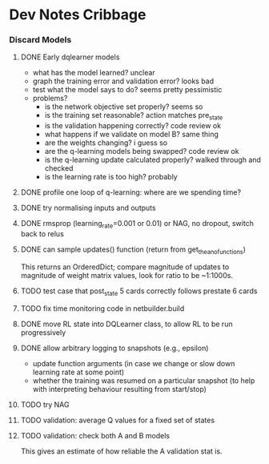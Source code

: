 #+STARTUP: content hidestars odd

* Dev Notes Cribbage
*** Discard Models
***** DONE Early dqlearner models
      - what has the model learned? unclear
      - graph the training error and validation error? looks bad
      - test what the model says to do? seems pretty pessimistic
      - problems?
        - is the network objective set properly? seems so
        - is the training set reasonable? action matches pre_state
        - is the validation happening correctly? code review ok
        - what happens if we validate on model B? same thing
        - are the weights changing? i guess so
        - are the q-learning models being swapped? code review ok
        - is the q-learning update calculated properly? walked through and checked
        - is the learning rate is too high? probably
***** DONE profile one loop of q-learning: where are we spending time?
***** DONE try normalising inputs and outputs
***** DONE rmsprop (learning_rate=0.001 or 0.01) or NAG, no dropout, switch back to relus
***** DONE can sample updates() function (return from get_theano_functions)
      This returns an OrderedDict; compare magnitude of updates to
      magnitude of weight matrix values, look for ratio to be ~1:1000s.
***** TODO test case that post_state 5 cards correctly follows prestate 6 cards
***** TODO fix time monitoring code in netbuilder.build
***** DONE move RL state into DQLearner class, to allow RL to be run progressively
***** DONE allow arbitrary logging to snapshots (e.g., epsilon)
      - update function arguments (in case we change or slow down
        learning rate at some point)
      - whether the training was resumed on a particular snapshot (to
        help with interpreting behaviour resulting from start/stop)
***** TODO try NAG
***** TODO validation: average Q values for a fixed set of states
***** TODO validation: check both A and B models
      This gives an estimate of how reliable the A validation stat is.
